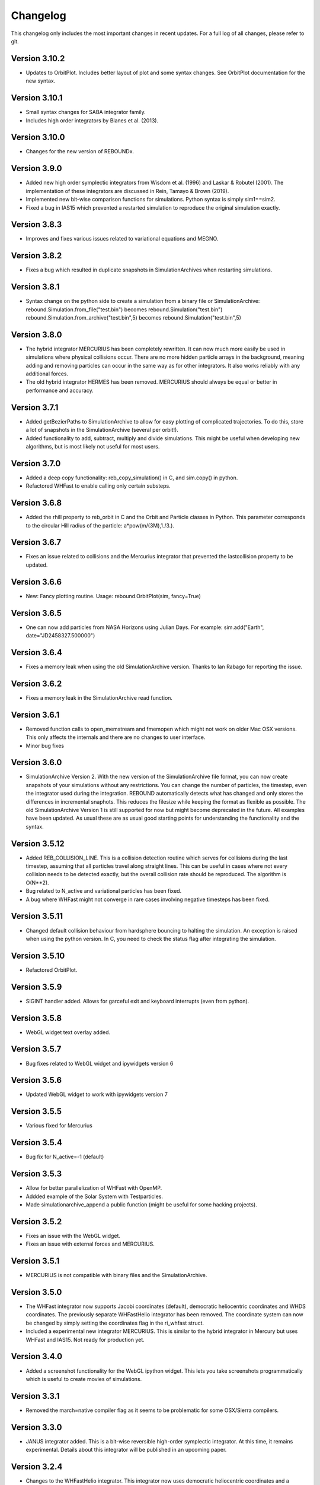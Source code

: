 Changelog
=========

This changelog only includes the most important changes in recent updates. For a full log of all changes, please refer to git.

Version 3.10.2
--------------
* Updates to OrbitPlot. Includes better layout of plot and some syntax changes. See OrbitPlot documentation for the new syntax.

Version 3.10.1
--------------
* Small syntax changes for SABA integrator family. 
* Includes high order integrators by Blanes et al. (2013).

Version 3.10.0
--------------
* Changes for the new version of REBOUNDx. 

Version 3.9.0
--------------
* Added new high order symplectic integrators from Wisdom et al. (1996) and Laskar & Robutel (2001). The implementation of these integrators are discussed in Rein, Tamayo & Brown (2019). 
* Implemented new bit-wise comparison functions for simulations. Python syntax is simply sim1==sim2. 
* Fixed a bug in IAS15 which prevented a restarted simulation to reproduce the original simulation exactly. 

Version 3.8.3
--------------
* Improves and fixes various issues related to variational equations and MEGNO. 

Version 3.8.2
--------------
* Fixes a bug which resulted in duplicate snapshots in SimulationArchives when restarting simulations.

Version 3.8.1
--------------
* Syntax change on the python side to create a simulation from a binary file or SimulationArchive:
  rebound.Simulation.from_file("test.bin") becomes rebound.Simulation("test.bin") 
  rebound.Simulation.from_archive("test.bin",5) becomes rebound.Simulation("test.bin",5) 

Version 3.8.0
--------------
* The hybrid integrator MERCURIUS has been completely rewritten. It can now much more easily be used in simulations where physical collisions occur. There are no more hidden particle arrays in the background, meaning adding and removing particles can occur in the same way as for other integrators. It also works reliably with any additional forces.
* The old hybrid integrator HERMES has been removed. MERCURIUS should always be equal or better in performance and accuracy.

Version 3.7.1 
--------------
* Added getBezierPaths to SimulationArchive to allow for easy plotting of complicated trajectories. To do this, store a lot of snapshots in the SimulationArchive (several per orbit!). 
* Added functionality to add, subtract, multiply and divide simulations. This might be useful when developing new algorithms, but is most likely not useful for most users.

Version 3.7.0
--------------
* Added a deep copy functionality: reb_copy_simulation() in C, and sim.copy() in python. 
* Refactored WHFast to enable calling only certain substeps. 

Version 3.6.8
--------------
* Added the rhill property to reb_orbit in C and the Orbit and Particle classes in Python. This parameter corresponds to the circular Hill radius of the particle: a*pow(m/(3M),1./3.).

Version 3.6.7
--------------
* Fixes an issue related to collisions and the Mercurius integrator that prevented the lastcollision property to be updated.

Version 3.6.6
--------------
* New: Fancy plotting routine. Usage: rebound.OrbitPlot(sim, fancy=True)

Version 3.6.5
--------------
* One can now add particles from NASA Horizons using Julian Days. For example: sim.add("Earth", date="JD2458327.500000")

Version 3.6.4
--------------
* Fixes a memory leak when using the old SimulationArchive version. Thanks to Ian Rabago for reporting the issue.

Version 3.6.2
--------------
* Fixes a memory leak in the SimulationArchive read function.

Version 3.6.1
--------------
* Removed function calls to open_memstream and fmemopen which might not work on older Mac OSX versions. This only affects the internals and there are no changes to user interface. 
* Minor bug fixes

Version 3.6.0
--------------
* SimulationArchive Version 2. With the new version of the SimulationArchive file format, you can now create snapshots of your simulations without any restrictions. You can change the number of particles, the timestep, even the integrator used during the integration. REBOUND automatically detects what has changed and only stores the differences in incremental snaphots. This reduces the filesize while keeping the format as flexible as possible. The old SimulationArchive Version 1 is still supported for now but might become deprecated in the future. All examples have been updated. As usual these are as usual good starting points for understanding the functionality and the syntax. 

Version 3.5.12
--------------
* Added REB_COLLISION_LINE. This is a collision detection routine which serves for collisions during the last timestep, assuming that all particles travel along straight lines. This can be useful in cases where not every collision needs to be detected exactly, but the overall collision rate should be reproduced. The algorithm is O(N**2).
* Bug related to N_active and variational particles has been fixed.
* A bug where WHFast might not converge in rare cases involving negative timesteps has been fixed.

Version 3.5.11
--------------
* Changed default collision behaviour from hardsphere bouncing to halting the simulation. An exception is raised when using the python version. In C, you need to check the status flag after integrating the simulation.

Version 3.5.10
-------------
* Refactored OrbitPlot.

Version 3.5.9
-------------
* SIGINT handler added. Allows for garceful exit and keyboard interrupts (even from python).

Version 3.5.8
-------------
* WebGL widget text overlay added.

Version 3.5.7
-------------
* Bug fixes related to WebGL widget and ipywidgets version 6

Version 3.5.6
-------------
* Updated WebGL widget to work with ipywidgets version 7

Version 3.5.5
-------------
* Various fixed for Mercurius

Version 3.5.4
-------------
* Bug fix for N_active=-1 (default)

Version 3.5.3
-------------
* Allow for better parallelization of WHFast with OpenMP.
* Addded example of the Solar System with Testparticles.
* Made simulationarchive_append a public function (might be useful for some hacking projects).

Version 3.5.2
-------------
* Fixes an issue with the WebGL widget.
* Fixes an issue with external forces and MERCURIUS.

Version 3.5.1
-------------
* MERCURIUS is not compatible with binary files and the SimulationArchive.

Version 3.5.0
-------------
* The WHFast integrator now supports Jacobi coordinates (default), democratic heliocentric coordinates and WHDS coordinates. The previously separate WHFastHelio integrator has been removed. The coordinate system can now be changed by simply setting the coordinates flag in the ri_whfast struct.
* Included a experimental new integrator MERCURIUS. This is similar to the hybrid integrator in Mercury but uses WHFast and IAS15. Not ready for production yet.

Version 3.4.0
-------------
* Added a screenshot functionality for the WebGL ipython widget. This lets you take screenshots programmatically which is useful to create movies of simulations. 

Version 3.3.1
-------------
* Removed the march=native compiler flag as it seems to be problematic for some OSX/Sierra compilers.

Version 3.3.0
-------------
* JANUS integrator added. This is a bit-wise reversible high-order symplectic integrator. At this time, it remains experimental. Details about this integrator will be published in an upcoming paper.

Version 3.2.4
--------------
* Changes to the WHFastHelio integrator. This integrator now uses democratic heliocentric coordinates and a Hamiltonian splitted as proposed by Hernandez and Dehnen (2017), WHDS, which splits the Hamiltonian into three parts. It has the advantage that the integrator solves the two body problem exactly. It is not compatible with symplectic correctors, this functionality has been removed for WHFastHelio. For very high accuracy integrations of stable planetary systems, the WHFast integrator in Jacobi coordinated (and potentially symplectic correctors) should be better suited.  

Version 3.2.3
--------------
* Various minor bug fixes. Added pre-timestep modifications for REBOUNDx. 

Version 3.2.2
--------------
* Various minor bug fixes. One related to exact_finish_time=1. 

Version 3.2.0
--------------
* Added real-time interactive 3D visualizations using WebGL for Jupyter notebooks. This is an early release. Not everything might be working yet and new feature will be added to the widget class. To try it out, simply run `sim.getWidget()` in a Jupyter notebook. Note that you need to have ipywidgets installed and enabled. 
* Minor changes to the Visualization backend. This should not have any consequences for users.


Version 3.1.1
--------------
* Now stores the first characters of the current githash in binary files. This is helpful when trying to restart simulations from a binary file and making sure one uses the same version of REBOUND than in the original run. Currently, the git hash is not automatically compared when reloading a binary file. To view the githash, use e.g. hexdump. The hash appears between the first and second zero character in the first 64 bytes of the file. 

Version 3.1.0
--------------
* Updated visualization. REBOUND now uses a modern version of OpenGL (3.3) that allows for custom shaders and therefore better looking visualizations. However, REBOUND now requires glfw3 to compile the visualization module. If you are on a Mac, then the easiest way to install the glfw3 library is with homebrew: `brew tap homebrew/versions && brew install glfw3`. If you are on Linux, you can install it with your package manager, for example with `sudo apt-get install libglfw3-dev`. 

Version 3.0.0
--------------
* Introducing the Simulation Archive. The Simulation Archive allows for exact (bit-by-bit) reproducibility in N-body simulations and a completely new way of analyzing simulations. See Rein&Tamayo (2017) for details.
* The binary format has changed. Binary files created with an earlier version of REBOUND can not be loaded with this version. However, future binary files will be backwards compatible from this point forward.


Version 2.20.6
--------------
* Minor bug fixes in HERMES integrator and some examples.

Version 2.20.5
--------------
* NASA Horizons changed a telnet command. This update implements those changes and restores access to NASA Horizons from within REBOUND.

Version 2.20.4
--------------
* Improvements to the Kepler solver. This is typically only relevant for extremly long simulation (1e11 timesteps or more) and extremely accurate simulation with symplectic correctors and a relative energy error of less than 1e-10.

Version 2.20.3
--------------
* Small changes to HERMES integrator. It now has a Solar Switch Factor SSF to allow for close encounters with the central object. 

Version 2.20.2
--------------
* Added adaptive HSF for HERMES integrator. More documentation and paper to follow. 

Version 2.20.1
--------------
* Added symplectic correctors for WHFastHelio integrator. See Wisdom (2006). 
* Improved accuracy of symplectic corrector coefficients for WHFast and WHFastHelio.

Version 2.20.0
--------------
* Added new WHFastHelio integrator. This integrator uses the WHFast Kepler solver, but uses democratic heliocentric coordinates (WHFast itself uses Jacobi coordinates). Heliocentric coordinates are advantages if planets swap positions. 

Version 2.19.2
--------------
* Changes to how particle hashes are handled.

Version 2.19.1
--------------
* This version removes the old SWIFTER based Wisdom-Holman routine, INTEGRATOR_WH. It wasn't working correctly for a while and the WHFast (INTEGRATOR_WHFAST) should be superior in any possible case we can think of. 

Version 2.19.0
--------------
* Added warning/error message system. This allows warning messages to be shown directly in iPython/python programs, rather than being shown on the console. To hide the warning messages, use a filter, e.g.
.. code::  python
    
   with warnings.catch_warnings(record=True) as w:
       warnings.simplefilter("always")
       # Execute a command which triggers a warning message.
       # The message will not show up.
* Improvements regarding the WHFast logic for hyperbolic orbis. No changes should be noticable to users.

Version 2.18.9
--------------
* Added the reb_serialize_particle_data function for fast access to particle data via numpy array. The full syntax is explain in the documentation. Here is a short example: 
.. code:: python
   
   import numpy as np
   a = np.zeros((sim.N,3),dtype="float64")
   sim.serialize_particle_data(xyz=a)
   print(a)


Version 2.18.5
--------------
* When loading a simulation from a binary file, REBOUND now checks if the version of the binary file is the same as the current version. 
* When saving a simulation to a binary file, all the auxiliary arrays for IAS15 are now stored. This allows for bit-by-bit reproducability in simulations that are making use of checkpoints.


Version 2.18.0
--------------
* We replaced the old HYBRID integrator with the new and better HERMES integrator. Details of the HERMES integrator will be explained in an upcoming paper Silburt et al (2016, in prep). 

Version 2.17.0
--------------

* What used to be called ``id`` in the particle structure is now called ``hash``. This can be used to uniquely identify particles in a simulation. In many cases, one can just identify particles by their position in the particle array, e.g. using ``sim.particles[5]``. However, in cases where particles might get reordered in the particle array (e.g. when using a tree code), when particles can merge (by using the ``collision_resolve_merge`` routine), or when particles get added or removed manually.
* The syntax is as follows:
.. code:: python
   
   sim = rebound.Simulation()
   sim.add(m=1)
   sim.add(m=1e-3,a=1)
   # Setting a hash using a string:
   sim.particles[1].hash = "planet1"
   # Finding a particle using a string:
   p = sim.get_particle_by_hash("planet1")
   # Setting a random unique hash:
   sim.particles[1].hash = sim.generate_unique_hash() 
   # Save unique hash to find particle later
   uhash = sim.particles[1].hash
   # Find particle using the hash
   p = sim.get_particle_by_hash(uhash)
   


Version 2.0.0
-------------

* We made many changes to the code. Most importanly, REBOUND is now thread-safe and does not use global variables anymore. All the variables that were previously global, are now contained in the ``reb_simulation`` structure. This has many advantages, for example, you can run separate simulations in parallel from within one process.
* We also made it possible to choose all modules at runtime (compared to the selection in the ``Makefile`` that was used before). This is much more in line with standard UNIX coding practice and does not severely impact performance (it might even help making REBOUND a tiny bit faster). This makes REBOUND a fully functional shared library. We added a prefix to all public functions and struct definitions: ``reb_``.
* There are still some features that haven't been fully ported. Most importantly, the MPI parallelization and the SWEEP collision detection routine. 
* The best way to get and idea of the changes we made is to look at some of the example problems and the new REBOUND documentation. If you have trouble using the new version or find a bug, please submit an issue or a pull request on github. 

